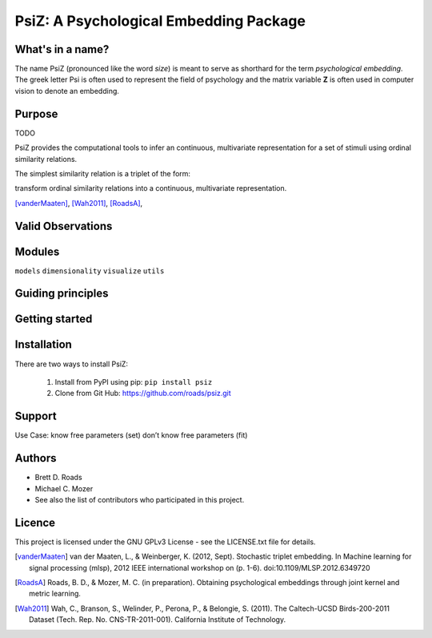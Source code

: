 =======================================
PsiZ: A Psychological Embedding Package
=======================================

What's in a name?
-----------------
The name PsiZ (pronounced like the word *size*) is meant to serve as shorthard
for the term *psychological embedding*. The greek letter Psi is often used to
represent the field of psychology and the matrix variable **Z** is often used in
computer vision to denote an embedding.

Purpose
-------
TODO

PsiZ provides the computational tools to infer an continuous, multivariate
representation for a set of stimuli using ordinal similarity relations.

The simplest similarity relation is a triplet of the form:

transform ordinal similarity relations
into a continuous, multivariate representation.

[vanderMaaten]_, [Wah2011]_, [RoadsA]_,

Valid Observations
------------------


Modules
-------
``models``
``dimensionality``
``visualize``
``utils``

Guiding principles
------------------

Getting started
---------------

Installation
------------
There are two ways to install PsiZ:

   1. Install from PyPI using pip: ``pip install psiz``
   2. Clone from Git Hub: https://github.com/roads/psiz.git

Support
-------

Use Case:
know free parameters (set)
don’t know free parameters (fit)

Authors
-------
- Brett D. Roads
- Michael C. Mozer
- See also the list of contributors who participated in this project.

Licence
-------
This project is licensed under the GNU GPLv3 License - see the LICENSE.txt file for details.

.. [vanderMaaten] van der Maaten, L., & Weinberger, K. (2012, Sept). Stochastic triplet
   embedding. In Machine learning for signal processing (mlsp), 2012 IEEE
   international workshop on (p. 1-6). doi:10.1109/MLSP.2012.6349720
.. [RoadsA] Roads, B. D., & Mozer, M. C. (in preparation). Obtaining psychological
   embeddings through joint kernel and metric learning.
.. [Wah2011] Wah, C., Branson, S., Welinder, P., Perona, P., & Belongie, S. (2011). The
   Caltech-UCSD Birds-200-2011 Dataset (Tech. Rep. No. CNS-TR-2011-001).
   California Institute of Technology.
